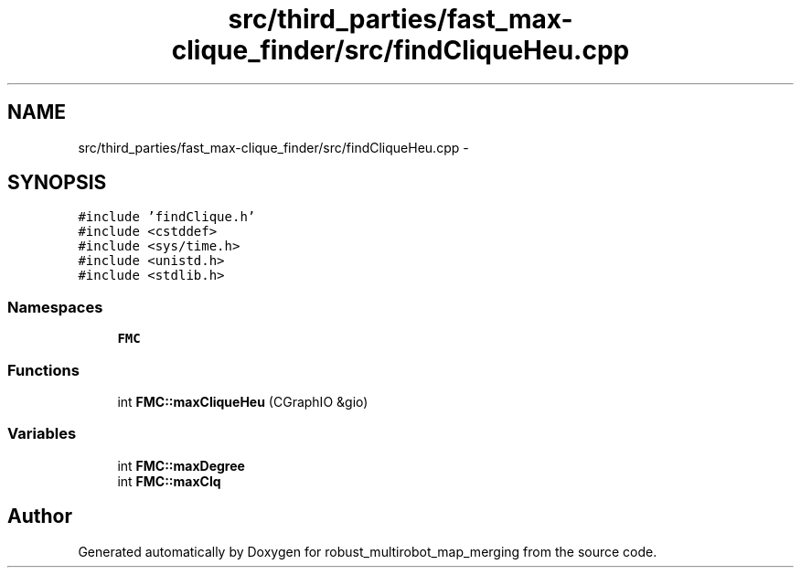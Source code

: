 .TH "src/third_parties/fast_max-clique_finder/src/findCliqueHeu.cpp" 3 "Wed Sep 12 2018" "Version 0.1" "robust_multirobot_map_merging" \" -*- nroff -*-
.ad l
.nh
.SH NAME
src/third_parties/fast_max-clique_finder/src/findCliqueHeu.cpp \- 
.SH SYNOPSIS
.br
.PP
\fC#include 'findClique\&.h'\fP
.br
\fC#include <cstddef>\fP
.br
\fC#include <sys/time\&.h>\fP
.br
\fC#include <unistd\&.h>\fP
.br
\fC#include <stdlib\&.h>\fP
.br

.SS "Namespaces"

.in +1c
.ti -1c
.RI " \fBFMC\fP"
.br
.in -1c
.SS "Functions"

.in +1c
.ti -1c
.RI "int \fBFMC::maxCliqueHeu\fP (CGraphIO &gio)"
.br
.in -1c
.SS "Variables"

.in +1c
.ti -1c
.RI "int \fBFMC::maxDegree\fP"
.br
.ti -1c
.RI "int \fBFMC::maxClq\fP"
.br
.in -1c
.SH "Author"
.PP 
Generated automatically by Doxygen for robust_multirobot_map_merging from the source code\&.
